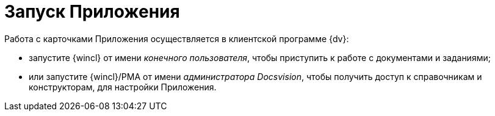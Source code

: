 = Запуск Приложения

Работа с карточками Приложения осуществляется в клиентской программе {dv}:

* запустите {wincl} от имени _конечного пользователя_, чтобы приступить к работе с документами и заданиями;
* или запустите {wincl}/РМА от имени _администратора Docsvision_, чтобы получить доступ к справочникам и конструкторам, для настройки Приложения.
